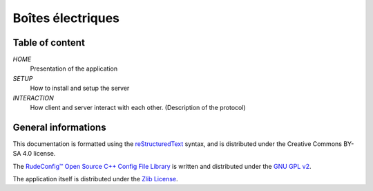 ===================
Boîtes électriques
===================

Table of content
================

*HOME*
 Presentation of the application

*SETUP*
  How to install and setup the server

*INTERACTION*
  How client and server interact with each other.
  (Description of the protocol)
  
General informations
====================

This documentation is formatted using the `reStructuredText <http://docutils.sourceforge.net/rst.html>`_ syntax, and is distributed under the Creative Commons BY-SA 4.0 license.

The `RudeConfig™ Open Source C++ Config File Library <http://rudeserver.com/config/>`_ is written and distributed under the `GNU GPL v2 <https://www.gnu.org/licenses/old-licenses/gpl-2.0.html>`_.

The application itself is distributed under the `Zlib License <https://opensource.org/licenses/Zlib>`_.
